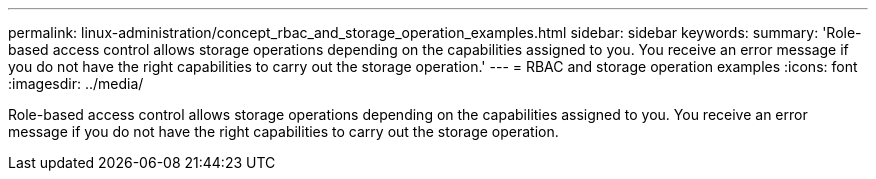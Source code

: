 ---
permalink: linux-administration/concept_rbac_and_storage_operation_examples.html
sidebar: sidebar
keywords: 
summary: 'Role-based access control allows storage operations depending on the capabilities assigned to you. You receive an error message if you do not have the right capabilities to carry out the storage operation.'
---
= RBAC and storage operation examples
:icons: font
:imagesdir: ../media/

[.lead]
Role-based access control allows storage operations depending on the capabilities assigned to you. You receive an error message if you do not have the right capabilities to carry out the storage operation.

